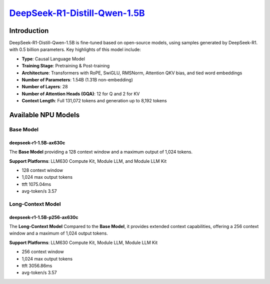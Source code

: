 `DeepSeek-R1-Distill-Qwen-1.5B <https://huggingface.co/deepseek-ai/DeepSeek-R1-Distill-Qwen-1.5B>`_
===================================================================================================

Introduction
------------

DeepSeek-R1-Distill-Qwen-1.5B is fine-tuned based on open-source models, using samples generated by DeepSeek-R1. with 0.5 billion parameters. Key highlights of this model include:

- **Type**: Causal Language Model
- **Training Stage**: Pretraining & Post-training
- **Architecture**: Transformers with RoPE, SwiGLU, RMSNorm, Attention QKV bias, and tied word embeddings
- **Number of Parameters**: 1.54B (1.31B non-embedding)
- **Number of Layers**: 28
- **Number of Attention Heads (GQA)**: 12 for Q and 2 for KV
- **Context Length**: Full 131,072 tokens and generation up to 8,192 tokens

Available NPU Models
--------------------

Base Model
~~~~~~~~~~

deepseek-r1-1.5B-ax630c
^^^^^^^^^^^^^^^^^^^^^^^

The **Base Model** providing a 128 context window and a maximum output of 1,024 tokens.

**Support Platforms**: LLM630 Compute Kit, Module LLM, and Module LLM Kit


- 128 context window

- 1,024 max output tokens

- ttft 1075.04ms

- avg-token/s 3.57

Long-Context Model
~~~~~~~~~~~~~~~~~~

deepseek-r1-1.5B-p256-ax630c
^^^^^^^^^^^^^^^^^^^^^^^^^^^^

The **Long-Context Model** Compared to the **Base Model**, it provides extended context capabilities, offering a 256 context window and a maximum of 1,024 output tokens.

**Support Platforms**: LLM630 Compute Kit, Module LLM, Module LLM Kit

- 256 context window

- 1,024 max output tokens

- ttft 3056.86ms

- avg-token/s 3.57